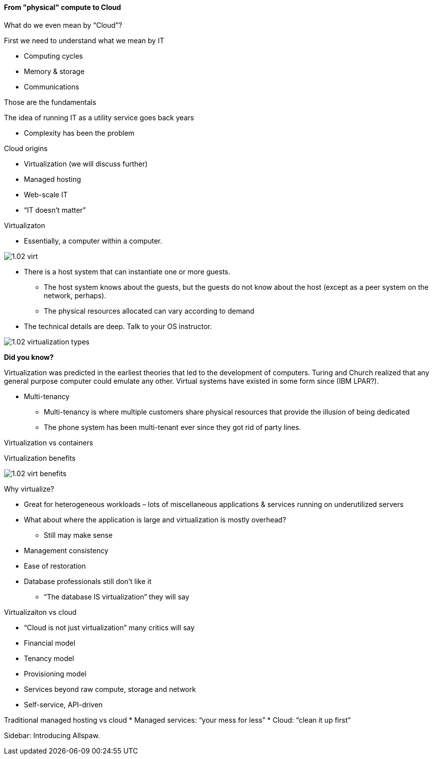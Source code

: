 ==== From "physical" compute to Cloud

What do we even mean by “Cloud”?

First we need to understand what we mean by IT

* Computing cycles
* Memory & storage
* Communications

Those are the fundamentals

The idea of running IT as a utility service goes back years

* Complexity has been the problem

Cloud origins

* Virtualization (we will discuss further)
* Managed hosting
* Web-scale IT
* “IT doesn’t matter”

Virtualizaton

* Essentially, a computer within a computer.

image::images/1.02-virt.png[]

* There is a host system that can instantiate one or more guests.
 - The host system knows about the guests, but the guests do not know about the host (except as a peer system on the network, perhaps).
 - The physical resources allocated can vary according to demand

* The technical details are deep. Talk to your
OS instructor.

image::images/1.02-virtualization-types.png[]

****
*Did you know?*

Virtualization was predicted in the earliest theories that led to the development of computers. Turing and Church realized that any general purpose computer could emulate any other. Virtual systems have existed in some form since (IBM LPAR?).
****

* Multi-tenancy
 - Multi-tenancy is where multiple customers share physical resources that provide the illusion of being dedicated
 - The phone system has been multi-tenant ever since they got rid of party lines.


Virtualization vs containers

Virtualization benefits

image::images/1.02-virt-benefits.png[]

Why virtualize?

* Great for heterogeneous workloads – lots of miscellaneous applications & services running on underutilized servers
* What about where the application is large and virtualization is mostly overhead?
 - Still may make sense
* Management consistency
* Ease of restoration
* Database professionals still don’t like it
 - “The database IS virtualization” they will say

Virtualizaiton vs cloud

* “Cloud is not just virtualization” many critics will say
* Financial model
* Tenancy model
* Provisioning model
* Services beyond raw compute, storage and network
* Self-service, API-driven

Traditional managed hosting vs cloud
* Managed services: “your mess for less”
* Cloud: “clean it up first”

****
Sidebar: Introducing Allspaw.
****
